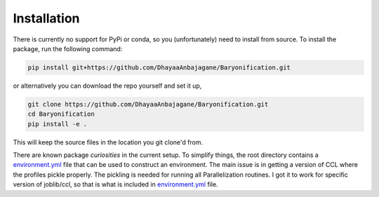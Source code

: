 Installation
============

There is currently no support for PyPi or conda, so you (unfortunately) need to install from source.
To install the package, run the following command:

.. code-block:: bash

    pip install git+https://github.com/DhayaaAnbajagane/Baryonification.git

or alternatively you can download the repo yourself and set it up,

.. code-block:: bash
    
    git clone https://github.com/DhayaaAnbajagane/Baryonification.git
    cd Baryonification
    pip install -e .

This will keep the source files in the location you git clone'd from.

There are known package *curiosities* in the current setup. To simplify things, the root
directory contains a `environment.yml <https://github.com/DhayaaAnbajagane/Baryonification/blob/main/environment.yaml>`_ file that can be used to construct an environment.
The main issue is in getting a version of CCL where the profiles pickle properly. The
pickling is needed for running all Parallelization routines. I got it to work for
specific version of joblib/ccl, so that is what is included in `environment.yml <https://github.com/DhayaaAnbajagane/Baryonification/blob/main/environment.yaml>`_ file.
